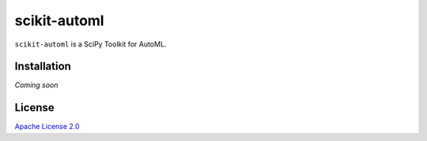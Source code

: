 scikit-automl
=========================

``scikit-automl`` is a SciPy Toolkit for AutoML.


Installation 
---------------------

*Coming soon*


License 
---------------------

`Apache License 2.0 <LICENSE>`_

.. |br| raw:: html

  <br/>
